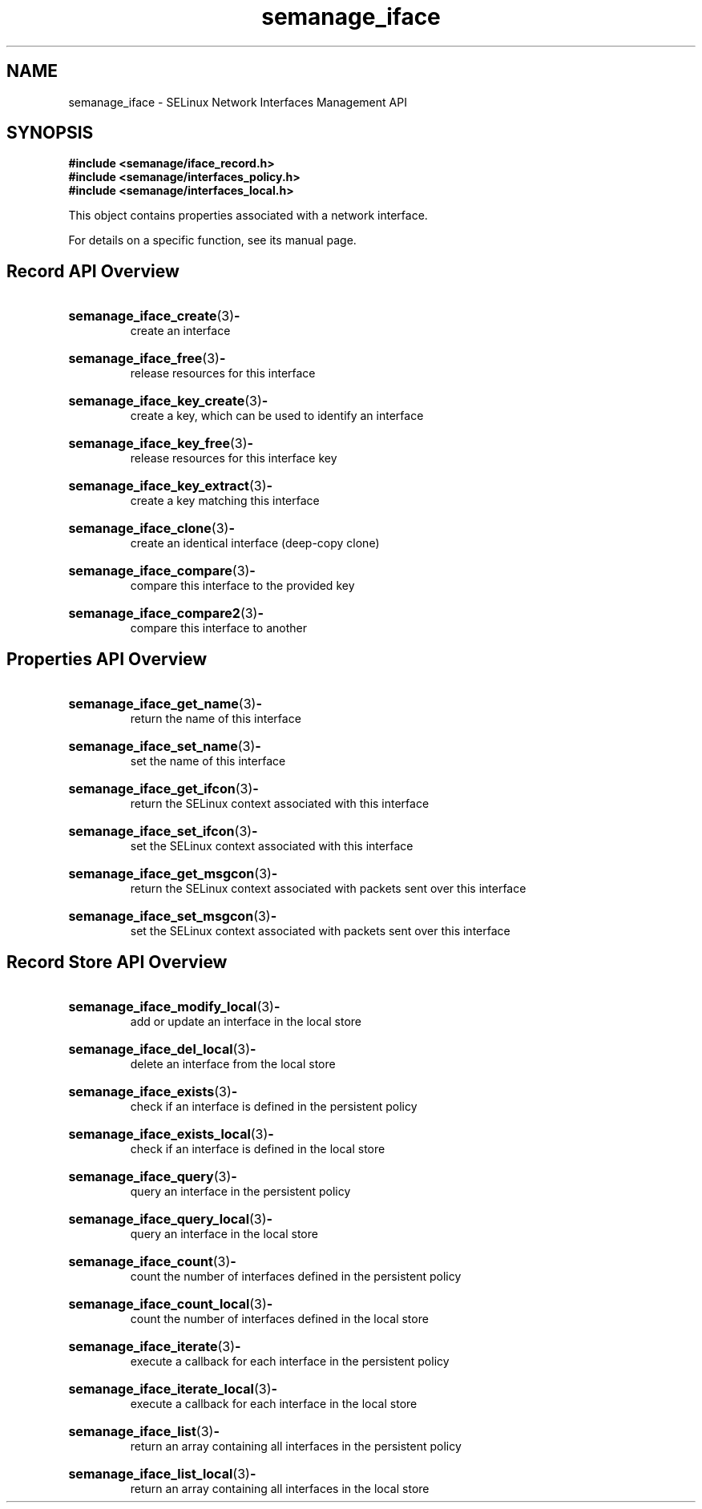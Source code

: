 .TH semanage_iface 3 "16 March 2006" "ivg2@cornell.edu" "Libsemanage API documentation"

.SH "NAME" 
semanage_iface \- SELinux Network Interfaces Management API

.SH "SYNOPSIS"
.B #include <semanage/iface_record.h>
.br
.B #include <semanage/interfaces_policy.h>
.br
.B #include <semanage/interfaces_local.h>

.PP
This object contains properties associated with a network interface. 

.PP
For details on a specific function, see its manual page.

.SH "Record API Overview"

.HP 
.BR semanage_iface_create "(3)" \- 
.br
create an interface

.HP
.BR semanage_iface_free "(3)" \-
.br
release resources for this interface

.HP
.BR semanage_iface_key_create "(3)" \-
.br
create a key, which can be used to identify an interface

.HP
.BR semanage_iface_key_free "(3)" \-
.br
release resources for this interface key

.HP
.BR semanage_iface_key_extract "(3)" \- 
.br
create a key matching this interface

.HP
.BR semanage_iface_clone "(3)" \- 
.br
create an identical interface (deep-copy clone)

.HP
.BR semanage_iface_compare "(3)" \- 
.br
compare this interface to the provided key

.HP
.BR semanage_iface_compare2 "(3)" \-
.br
compare this interface to another

.SH "Properties API Overview"

.HP
.BR semanage_iface_get_name "(3)" \- 
.br
return the name of this interface 

.HP
.BR semanage_iface_set_name "(3)" \-
.br
set the name of this interface 

.HP
.BR semanage_iface_get_ifcon "(3)" \-
.br
return the SELinux context associated with this interface

.HP
.BR semanage_iface_set_ifcon "(3)" \-
.br
set the SELinux context associated with this interface

.HP
.BR semanage_iface_get_msgcon "(3)" \-
.br
return the SELinux context associated with packets sent over this interface

.HP
.BR semanage_iface_set_msgcon "(3)" \-
.br
set the SELinux context associated with packets sent over this interface

.SH "Record Store API Overview"

.HP
.BR semanage_iface_modify_local "(3)" \- 
.br
add or update an interface in the local store

.HP
.BR semanage_iface_del_local "(3)" \-
.br
delete an interface from the local store

.HP
.BR semanage_iface_exists "(3)" \-
.br
check if an interface is defined in the persistent policy

.HP
.BR semanage_iface_exists_local "(3)" \-
.br
check if an interface is defined in the local store

.HP
.BR semanage_iface_query "(3)" \-
.br
query an interface in the persistent policy

.HP
.BR semanage_iface_query_local "(3)" \- 
.br
query an interface in the local store

.HP
.BR semanage_iface_count "(3)" \-
.br
count the number of interfaces defined in the persistent policy

.HP
.BR semanage_iface_count_local "(3)" \-
.br
count the number of interfaces defined in the local store

.HP
.BR semanage_iface_iterate "(3)" \-
.br
execute a callback for each interface in the persistent policy

.HP
.BR semanage_iface_iterate_local "(3)" \-
.br
execute a callback for each interface in the local store

.HP
.BR semanage_iface_list "(3)" \-
.br
return an array containing all interfaces in the persistent policy

.HP
.BR semanage_iface_list_local "(3)" \-
.br
return an array containing all interfaces in the local store
